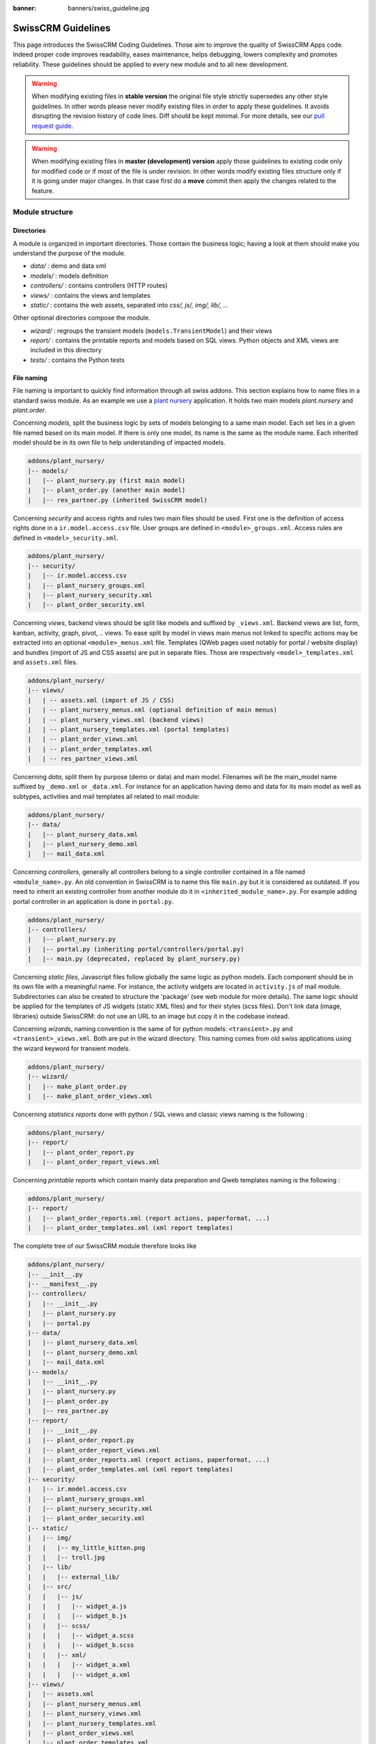 :banner: banners/swiss_guideline.jpg

.. highlight:: python

.. _reference/guidelines:

==================
SwissCRM Guidelines
==================

This page introduces the SwissCRM Coding Guidelines. Those aim to improve the
quality of SwissCRM Apps code. Indeed proper code improves readability, eases
maintenance, helps debugging, lowers complexity and promotes reliability.
These guidelines should be applied to every new module and to all new development.

.. warning::

    When modifying existing files in **stable version** the original file style
    strictly supersedes any other style guidelines. In other words please never
    modify existing files in order to apply these guidelines. It avoids disrupting
    the revision history of code lines. Diff should be kept minimal. For more
    details, see our `pull request guide <https://swissconsultings.ch/submit-pr>`_.

.. warning::

    When modifying existing files in **master (development) version** apply those
    guidelines to existing code only for modified code or if most of the file is
    under revision. In other words modify existing files structure only if it is
    going under major changes. In that case first do a **move** commit then apply
    the changes related to the feature.

Module structure
================

Directories
-----------
A module is organized in important directories. Those contain the business logic;
having a look at them should make you understand the purpose of the module.

- *data/* : demo and data xml
- *models/* : models definition
- *controllers/* : contains controllers (HTTP routes)
- *views/* : contains the views and templates
- *static/* : contains the web assets, separated into *css/, js/, img/, lib/, ...*

Other optional directories compose the module.

- *wizard/* : regroups the transient models (``models.TransientModel``) and their views
- *report/* : contains the printable reports and models based on SQL views. Python objects and XML views are included in this directory
- *tests/* : contains the Python tests


File naming
-----------

File naming is important to quickly find information through all swiss addons.
This section explains how to name files in a standard swiss module. As an
example we use a `plant nursery <https://github.com/tivisse/swissdays-2018/tree/master/plant_nursery>`_ application.
It holds two main models *plant.nursery* and *plant.order*.

Concerning *models*, split the business logic by sets of models belonging to
a same main model. Each set lies in a given file named based on its main model.
If there is only one model, its name is the same as the module name. Each
inherited model should be in its own file to help understanding of impacted
models.

.. code-block:: text

    addons/plant_nursery/
    |-- models/
    |   |-- plant_nursery.py (first main model)
    |   |-- plant_order.py (another main model)
    |   |-- res_partner.py (inherited SwissCRM model)

Concerning *security* and access rights and rules two main files should be used.
First one is the definition of access rights done in a ``ir.model.access.csv``
file. User groups are defined in ``<module>_groups.xml``. Access rules are
defined in ``<model>_security.xml``.

.. code-block:: text

    addons/plant_nursery/
    |-- security/
    |   |-- ir.model.access.csv
    |   |-- plant_nursery_groups.xml
    |   |-- plant_nursery_security.xml
    |   |-- plant_order_security.xml

Concerning *views*, backend views should be split like models and suffixed
by ``_views.xml``. Backend views are list, form, kanban, activity, graph, pivot, ..
views. To ease split by model in views main menus not linked to specific actions
may be extracted into an optional ``<module>_menus.xml`` file. Templates (QWeb
pages used notably for portal / website display) and bundles (import of JS and
CSS assets) are put in separate files. Those are respectively
``<model>_templates.xml`` and ``assets.xml`` files.

.. code-block:: text

    addons/plant_nursery/
    |-- views/
    |   | -- assets.xml (import of JS / CSS)
    |   | -- plant_nursery_menus.xml (optional definition of main menus)
    |   | -- plant_nursery_views.xml (backend views)
    |   | -- plant_nursery_templates.xml (portal templates)
    |   | -- plant_order_views.xml
    |   | -- plant_order_templates.xml
    |   | -- res_partner_views.xml

Concerning *data*, split them by purpose (demo or data) and main model. Filenames
will be the main_model name suffixed by ``_demo.xml`` or ``_data.xml``. For instance
for an application having demo and data for its main model as well as subtypes,
activities and mail templates all related to mail module:

.. code-block:: text

    addons/plant_nursery/
    |-- data/
    |   |-- plant_nursery_data.xml
    |   |-- plant_nursery_demo.xml
    |   |-- mail_data.xml

Concerning *controllers*, generally all controllers belong to a single controller
contained in a file named ``<module_name>.py``. An old convention in SwissCRM is to
name this file ``main.py`` but it is considered as outdated. If you need to inherit
an existing controller from another module do it in ``<inherited_module_name>.py``.
For example adding portal controller in an application is done in ``portal.py``.

.. code-block:: text

    addons/plant_nursery/
    |-- controllers/
    |   |-- plant_nursery.py
    |   |-- portal.py (inheriting portal/controllers/portal.py)
    |   |-- main.py (deprecated, replaced by plant_nursery.py)

Concerning *static files*, Javascript files follow globally the same logic as
python models. Each component should be in its own file with a meaningful name.
For instance, the activity widgets are located in ``activity.js`` of mail module.
Subdirectories can also be created to structure the 'package' (see web module
for more details). The same logic should be applied for the templates of JS
widgets (static XML files) and for their styles (scss files). Don't link
data (image, libraries) outside SwissCRM: do not use an URL to an image but copy
it in the codebase instead.

Concerning *wizards*, naming convention is the same of for python models:
``<transient>.py`` and ``<transient>_views.xml``. Both are put in the wizard
directory. This naming comes from old swiss applications using the wizard
keyword for transient models.

.. code-block:: text

    addons/plant_nursery/
    |-- wizard/
    |   |-- make_plant_order.py
    |   |-- make_plant_order_views.xml

Concerning *statistics reports* done with python / SQL views and classic views
naming is the following :

.. code-block:: text

    addons/plant_nursery/
    |-- report/
    |   |-- plant_order_report.py
    |   |-- plant_order_report_views.xml

Concerning *printable reports* which contain mainly data preparation and Qweb
templates naming is the following :

.. code-block:: text

    addons/plant_nursery/
    |-- report/
    |   |-- plant_order_reports.xml (report actions, paperformat, ...)
    |   |-- plant_order_templates.xml (xml report templates)

The complete tree of our SwissCRM module therefore looks like

.. code-block:: text

    addons/plant_nursery/
    |-- __init__.py
    |-- __manifest__.py
    |-- controllers/
    |   |-- __init__.py
    |   |-- plant_nursery.py
    |   |-- portal.py
    |-- data/
    |   |-- plant_nursery_data.xml
    |   |-- plant_nursery_demo.xml
    |   |-- mail_data.xml
    |-- models/
    |   |-- __init__.py
    |   |-- plant_nursery.py
    |   |-- plant_order.py
    |   |-- res_partner.py
    |-- report/
    |   |-- __init__.py
    |   |-- plant_order_report.py
    |   |-- plant_order_report_views.xml
    |   |-- plant_order_reports.xml (report actions, paperformat, ...)
    |   |-- plant_order_templates.xml (xml report templates)
    |-- security/
    |   |-- ir.model.access.csv
    |   |-- plant_nursery_groups.xml
    |   |-- plant_nursery_security.xml
    |   |-- plant_order_security.xml
    |-- static/
    |   |-- img/
    |   |   |-- my_little_kitten.png
    |   |   |-- troll.jpg
    |   |-- lib/
    |   |   |-- external_lib/
    |   |-- src/
    |   |   |-- js/
    |   |   |   |-- widget_a.js
    |   |   |   |-- widget_b.js
    |   |   |-- scss/
    |   |   |   |-- widget_a.scss
    |   |   |   |-- widget_b.scss
    |   |   |-- xml/
    |   |   |   |-- widget_a.xml
    |   |   |   |-- widget_a.xml
    |-- views/
    |   |-- assets.xml
    |   |-- plant_nursery_menus.xml
    |   |-- plant_nursery_views.xml
    |   |-- plant_nursery_templates.xml
    |   |-- plant_order_views.xml
    |   |-- plant_order_templates.xml
    |   |-- res_partner_views.xml
    |-- wizard/
    |   |--make_plant_order.py
    |   |--make_plant_order_views.xml

.. note:: File names should only contain ``[a-z0-9_]`` (lowercase
          alphanumerics and ``_``)

.. warning:: Use correct file permissions : folder 755 and file 644.

.. _reference/guidelines/xml:

XML files
=========

Format
------
To declare a record in XML, the **record** notation (using *<record>*) is recommended:

- Place ``id`` attribute before ``model``
- For field declaration, ``name`` attribute is first. Then place the
  *value* either in the ``field`` tag, either in the ``eval``
  attribute, and finally other attributes (widget, options, ...)
  ordered by importance.

- Try to group the record by model. In case of dependencies between
  action/menu/views, this convention may not be applicable.
- Use naming convention defined at the next point
- The tag *<data>* is only used to set not-updatable data with ``noupdate=1``.
  If there is only not-updatable data in the file, the ``noupdate=1`` can be
  set on the ``<swiss>`` tag and do not set a ``<data>`` tag.

.. code-block:: xml

    <record id="view_id" model="ir.ui.view">
        <field name="name">view.name</field>
        <field name="model">object_name</field>
        <field name="priority" eval="16"/>
        <field name="arch" type="xml">
            <tree>
                <field name="my_field_1"/>
                <field name="my_field_2" string="My Label" widget="statusbar" statusbar_visible="draft,sent,progress,done" />
            </tree>
        </field>
    </record>

SwissCRM supports custom tags acting as syntactic sugar:

- menuitem: use it as a shortcut to declare a ``ir.ui.menu``
- template: use it to declare a QWeb View requiring only the ``arch`` section of the view.
- report: use to declare a :ref:`report action <reference/actions/report>`
- act_window: use it if the record notation can't do what you want

The 4 first tags are preferred over the *record* notation.


XML IDs and naming
------------------

Security, View and Action
~~~~~~~~~~~~~~~~~~~~~~~~~

Use the following pattern :

* For a menu: :samp:`{<model_name>}_menu`, or :samp:`{<model_name>}_menu_{do_stuff}` for submenus.
* For a view: :samp:`{<model_name>}_view_{<view_type>}`, where *view_type* is
  ``kanban``, ``form``, ``tree``, ``search``, ...
* For an action: the main action respects :samp:`{<model_name>}_action`.
  Others are suffixed with :samp:`_{<detail>}`, where *detail* is a
  lowercase string briefly explaining the action. This is used only if
  multiple actions are declared for the model.
* For window actions: suffix the action name by the specific view information
  like :samp:`{<model_name>}_action_view_{<view_type>}`.
* For a group: :samp:`{<module_name>}_group_{<group_name>}` where *group_name*
  is the name of the group, generally 'user', 'manager', ...
* For a rule: :samp:`{<model_name>}_rule_{<concerned_group>}` where
  *concerned_group* is the short name of the concerned group ('user'
  for the 'model_name_group_user', 'public' for public user, 'company'
  for multi-company rules, ...).

Name should be identical to xml id with dots replacing underscores. Actions
should have a real naming as it is used as display name.

.. code-block:: xml

    <!-- views  -->
    <record id="model_name_view_form" model="ir.ui.view">
        <field name="name">model.name.view.form</field>
        ...
    </record>

    <record id="model_name_view_kanban" model="ir.ui.view">
        <field name="name">model.name.view.kanban</field>
        ...
    </record>

    <!-- actions -->
    <record id="model_name_action" model="ir.act.window">
        <field name="name">Model Main Action</field>
        ...
    </record>

    <record id="model_name_action_child_list" model="ir.actions.act_window">
        <field name="name">Model Access Childs</field>
    </record>

    <!-- menus and sub-menus -->
    <menuitem
        id="model_name_menu_root"
        name="Main Menu"
        sequence="5"
    />
    <menuitem
        id="model_name_menu_action"
        name="Sub Menu 1"
        parent="module_name.module_name_menu_root"
        action="model_name_action"
        sequence="10"
    />

    <!-- security -->
    <record id="module_name_group_user" model="res.groups">
        ...
    </record>

    <record id="model_name_rule_public" model="ir.rule">
        ...
    </record>

    <record id="model_name_rule_company" model="ir.rule">
        ...
    </record>

Inheriting XML
~~~~~~~~~~~~~~

Xml Ids of inheriting views should use the same ID as the original record.
It helps finding all inheritance at a glance. As final Xml Ids are prefixed
by the module that creates them there is no overlap.

Naming should contain an ``.inherit.{details}`` suffix to ease understanding
the override purpose when looking at its name.

.. code-block:: xml

    <record id="model_view_form" model="ir.ui.view">
        <field name="name">model.view.form.inherit.module2</field>
        <field name="inherit_id" ref="module1.model_view_form"/>
        ...
    </record>

New primary views do not require the inherit suffix as those are new records
based upon the first one.

.. code-block:: xml

    <record id="module2.model_view_form" model="ir.ui.view">
        <field name="name">model.view.form.module2</field>
        <field name="inherit_id" ref="module1.model_view_form"/>
        <field name="mode">primary</field>
        ...
    </record>

.. _reference/guidelines/python:

Python
======

.. warning::

    Do not forget to read the :ref:`Security Pitfalls <reference/security/pitfalls>`
    section as well to write secure code.

PEP8 options
------------

Using a linter can help show syntax and semantic warnings or errors. SwissCRM
source code tries to respect Python standard, but some of them can be ignored.

- E501: line too long
- E301: expected 1 blank line, found 0
- E302: expected 2 blank lines, found 1

Imports
-------
The imports are ordered as

#. External libraries (one per line sorted and split in python stdlib)
#. Imports of ``swiss``
#. Imports from SwissCRM modules (rarely, and only if necessary)

Inside these 3 groups, the imported lines are alphabetically sorted.

.. code-block:: python

    # 1 : imports of python lib
    import base64
    import re
    import time
    from datetime import datetime
    # 2 : imports of swiss
    import swiss
    from swiss import api, fields, models, _ # alphabetically ordered
    from swiss.tools.safe_eval import safe_eval as eval
    # 3 : imports from swiss addons
    from swiss.addons.website.models.website import slug
    from swiss.addons.web.controllers.main import login_redirect

Idiomatics of Programming (Python)
----------------------------------

- Each python file should have ``# -*- coding: utf-8 -*-`` as first line.
- Always favor *readability* over *conciseness* or using the language features or idioms.
- Don't use ``.clone()``

.. code-block:: python

    # bad
    new_dict = my_dict.clone()
    new_list = old_list.clone()
    # good
    new_dict = dict(my_dict)
    new_list = list(old_list)

- Python dictionary : creation and update

.. code-block:: python

    # -- creation empty dict
    my_dict = {}
    my_dict2 = dict()

    # -- creation with values
    # bad
    my_dict = {}
    my_dict['foo'] = 3
    my_dict['bar'] = 4
    # good
    my_dict = {'foo': 3, 'bar': 4}

    # -- update dict
    # bad
    my_dict['foo'] = 3
    my_dict['bar'] = 4
    my_dict['baz'] = 5
    # good
    my_dict.update(foo=3, bar=4, baz=5)
    my_dict = dict(my_dict, **my_dict2)

- Use meaningful variable/class/method names
- Useless variable : Temporary variables can make the code clearer by giving
  names to objects, but that doesn't mean you should create temporary variables
  all the time:

.. code-block:: python

    # pointless
    schema = kw['schema']
    params = {'schema': schema}
    # simpler
    params = {'schema': kw['schema']}

- Multiple return points are OK, when they're simpler

.. code-block:: python

    # a bit complex and with a redundant temp variable
    def axes(self, axis):
            axes = []
            if type(axis) == type([]):
                    axes.extend(axis)
            else:
                    axes.append(axis)
            return axes

     # clearer
    def axes(self, axis):
            if type(axis) == type([]):
                    return list(axis) # clone the axis
            else:
                    return [axis] # single-element list

- Know your builtins : You should at least have a basic understanding of all
  the Python builtins (http://docs.python.org/library/functions.html)

.. code-block:: python

    value = my_dict.get('key', None) # very very redundant
    value = my_dict.get('key') # good

Also, ``if 'key' in my_dict`` and ``if my_dict.get('key')`` have very different
meaning, be sure that you're using the right one.

- Learn list comprehensions : Use list comprehension, dict comprehension, and
  basic manipulation using ``map``, ``filter``, ``sum``, ... They make the code
  easier to read.

.. code-block:: python

    # not very good
    cube = []
    for i in res:
            cube.append((i['id'],i['name']))
    # better
    cube = [(i['id'], i['name']) for i in res]

- Collections are booleans too : In python, many objects have "boolean-ish" value
  when evaluated in a boolean context (such as an if). Among these are collections
  (lists, dicts, sets, ...) which are "falsy" when empty and "truthy" when containing
  items:

.. code-block:: python

    bool([]) is False
    bool([1]) is True
    bool([False]) is True

So, you can write ``if some_collection:`` instead of ``if len(some_collection):``.


- Iterate on iterables

.. code-block:: python

    # creates a temporary list and looks bar
    for key in my_dict.keys():
            "do something..."
    # better
    for key in my_dict:
            "do something..."
    # accessing the key,value pair
    for key, value in my_dict.items():
            "do something..."

- Use dict.setdefault

.. code-block:: python

    # longer.. harder to read
    values = {}
    for element in iterable:
        if element not in values:
            values[element] = []
        values[element].append(other_value)

    # better.. use dict.setdefault method
    values = {}
    for element in iterable:
        values.setdefault(element, []).append(other_value)

- As a good developer, document your code (docstring on methods, simple
  comments for tricky part of code)
- In additions to these guidelines, you may also find the following link
  interesting: http://python.net/~goodger/projects/pycon/2007/idiomatic/handout.html
  (a little bit outdated, but quite relevant)

Programming in SwissCRM
----------------------

- Avoid to create generators and decorators: only use the ones provided by
  the SwissCRM API.
- As in python, use ``filtered``, ``mapped``, ``sorted``, ... methods to
  ease code reading and performance.


Make your method work in batch
~~~~~~~~~~~~~~~~~~~~~~~~~~~~~~
When adding a function, make sure it can process multiple records by iterating
on self to treat each record.

.. code-block:: python

    def my_method(self)
        for record in self:
            record.do_cool_stuff()

For performance issue, when developing a 'stat button' (for instance), do not
perform a ``search`` or a ``search_count`` in a loop. It
is recommended to use ``read_group`` method, to compute all value in only one request.

.. code-block:: python

    def _compute_equipment_count(self):
    """ Count the number of equipment per category """
        equipment_data = self.env['hr.equipment'].read_group([('category_id', 'in', self.ids)], ['category_id'], ['category_id'])
        mapped_data = dict([(m['category_id'][0], m['category_id_count']) for m in equipment_data])
        for category in self:
            category.equipment_count = mapped_data.get(category.id, 0)


Propagate the context
~~~~~~~~~~~~~~~~~~~~~
The context is a ``frozendict`` that cannot be modified. To call a method with
a different context, the ``with_context`` method should be used :

.. code-block:: python

    records.with_context(new_context).do_stuff() # all the context is replaced
    records.with_context(**additionnal_context).do_other_stuff() # additionnal_context values override native context ones

.. warning::
      Passing parameter in context can have dangerous side-effects.

      Since the values are propagated automatically, some unexpected behavior may appear.
      Calling ``create()`` method of a model with *default_my_field* key in context
      will set the default value of *my_field* for the concerned model.
      But if during this creation, other objects (such as sale.order.line, on sale.order creation)
      having a field name *my_field* are created, their default value will be set too.

If you need to create a key context influencing the behavior of some object,
choice a good name, and eventually prefix it by the name of the module to
isolate its impact. A good example are the keys of ``mail`` module :
*mail_create_nosubscribe*, *mail_notrack*, *mail_notify_user_signature*, ...


Think extendable
~~~~~~~~~~~~~~~~

Functions and methods should not contain too much logic: having a lot of small
and simple methods is more advisable than having few large and complex methods.
A good rule of thumb is to split a method as soon as it has more than one
responsibility (see http://en.wikipedia.org/wiki/Single_responsibility_principle).

Hardcoding a business logic in a method should be avoided as it prevents to be
easily extended by a submodule.

.. code-block:: python

    # do not do this
    # modifying the domain or criteria implies overriding whole method
    def action(self):
        ...  # long method
        partners = self.env['res.partner'].search(complex_domain)
        emails = partners.filtered(lambda r: arbitrary_criteria).mapped('email')

    # better but do not do this either
    # modifying the logic forces to duplicate some parts of the code
    def action(self):
        ...
        partners = self._get_partners()
        emails = partners._get_emails()

    # better
    # minimum override
    def action(self):
        ...
        partners = self.env['res.partner'].search(self._get_partner_domain())
        emails = partners.filtered(lambda r: r._filter_partners()).mapped('email')

The above code is over extendable for the sake of example but the readability
must be taken into account and a tradeoff must be made.

Also, name your functions accordingly: small and properly named functions are
the starting point of readable/maintainable code and tighter documentation.

This recommendation is also relevant for classes, files, modules and packages.
(See also http://en.wikipedia.org/wiki/Cyclomatic_complexity)


Never commit the transaction
~~~~~~~~~~~~~~~~~~~~~~~~~~~~
The SwissCRM framework is in charge of providing the transactional context for
all RPC calls. The principle is that a new database cursor is opened at the
beginning of each RPC call, and committed when the call has returned, just
before transmitting the answer to the RPC client, approximately like this:

.. code-block:: python

    def execute(self, db_name, uid, obj, method, *args, **kw):
        db, pool = pooler.get_db_and_pool(db_name)
        # create transaction cursor
        cr = db.cursor()
        try:
            res = pool.execute_cr(cr, uid, obj, method, *args, **kw)
            cr.commit() # all good, we commit
        except Exception:
            cr.rollback() # error, rollback everything atomically
            raise
        finally:
            cr.close() # always close cursor opened manually
        return res

If any error occurs during the execution of the RPC call, the transaction is
rolled back atomically, preserving the state of the system.

Similarly, the system also provides a dedicated transaction during the execution
of tests suites, so it can be rolled back or not depending on the server
startup options.

The consequence is that if you manually call ``cr.commit()`` anywhere there is
a very high chance that you will break the system in various ways, because you
will cause partial commits, and thus partial and unclean rollbacks, causing
among others:

#. inconsistent business data, usually data loss
#. workflow desynchronization, documents stuck permanently
#. tests that can't be rolled back cleanly, and will start polluting the
   database, and triggering error (this is true even if no error occurs
   during the transaction)

Here is the very simple rule:
    You should **NEVER** call ``cr.commit()`` yourself, **UNLESS** you have
    created your own database cursor explicitly! And the situations where you
    need to do that are exceptional!

    And by the way if you did create your own cursor, then you need to handle
    error cases and proper rollback, as well as properly close the cursor when
    you're done with it.

And contrary to popular belief, you do not even need to call ``cr.commit()``
in the following situations:
- in the ``_auto_init()`` method of an *models.Model* object: this is taken
care of by the addons initialization method, or by the ORM transaction when
creating custom models
- in reports: the ``commit()`` is handled by the framework too, so you can
update the database even from within a report
- within *models.Transient* methods: these methods are called exactly like
regular *models.Model* ones, within a transaction and with the corresponding
``cr.commit()/rollback()`` at the end
- etc. (see general rule above if you have in doubt!)

All ``cr.commit()`` calls outside of the server framework from now on must
have an **explicit comment** explaining why they are absolutely necessary, why
they are indeed correct, and why they do not break the transactions. Otherwise
they can and will be removed !


Use translation method correctly
~~~~~~~~~~~~~~~~~~~~~~~~~~~~~~~~

SwissCRM uses a GetText-like method named "underscore" ``_( )`` to indicate that
a static string used in the code needs to be translated at runtime using the
language of the context. This pseudo-method is accessed within your code by
importing as follows:

.. code-block:: python

    from swiss import _

A few very important rules must be followed when using it, in order for it to
work and to avoid filling the translations with useless junk.

Basically, this method should only be used for static strings written manually
in the code, it will not work to translate field values, such as Product names,
etc. This must be done instead using the translate flag on the corresponding
field.

The method accepts optional positional or named parameter
The rule is very simple: calls to the underscore method should always be in
the form ``_('literal string')`` and nothing else:

.. code-block:: python

    # good: plain strings
    error = _('This record is locked!')

    # good: strings with formatting patterns included
    error = _('Record %s cannot be modified!', record)

    # ok too: multi-line literal strings
    error = _("""This is a bad multiline example
                 about record %s!""", record)
    error = _('Record %s cannot be modified' \
              'after being validated!', record)

    # bad: tries to translate after string formatting
    #      (pay attention to brackets!)
    # This does NOT work and messes up the translations!
    error = _('Record %s cannot be modified!' % record)

    # bad: formatting outside of translation
    # This won't benefit from fallback mechanism in case of bad translation
    error = _('Record %s cannot be modified!') % record

    # bad: dynamic string, string concatenation, etc are forbidden!
    # This does NOT work and messes up the translations!
    error = _("'" + que_rec['question'] + "' \n")

    # bad: field values are automatically translated by the framework
    # This is useless and will not work the way you think:
    error = _("Product %s is out of stock!") % _(product.name)
    # and the following will of course not work as already explained:
    error = _("Product %s is out of stock!" % product.name)

    # Instead you can do the following and everything will be translated,
    # including the product name if its field definition has the
    # translate flag properly set:
    error = _("Product %s is not available!", product.name)


Also, keep in mind that translators will have to work with the literal values
that are passed to the underscore function, so please try to make them easy to
understand and keep spurious characters and formatting to a minimum. Translators
must be aware that formatting patterns such as ``%s`` or ``%d``, newlines, etc.
need to be preserved, but it's important to use these in a sensible and obvious
manner:

.. code-block:: python

    # Bad: makes the translations hard to work with
    error = "'" + question + _("' \nPlease enter an integer value ")

    # Ok (pay attention to position of the brackets too!)
    error = _("Answer to question %s is not valid.\n" \
              "Please enter an integer value.", question)

    # Better
    error = _("Answer to question %(title)s is not valid.\n" \
              "Please enter an integer value.", title=question)

In general in SwissCRM, when manipulating strings, prefer ``%`` over ``.format()``
(when only one variable to replace in a string), and prefer ``%(varname)`` instead
of position (when multiple variables have to be replaced). This makes the
translation easier for the community translators.


Symbols and Conventions
-----------------------

- Model name (using the dot notation, prefix by the module name) :
    - When defining an SwissCRM Model : use singular form of the name (*res.partner*
      and *sale.order* instead of *res.partnerS* and *saleS.orderS*)
    - When defining an SwissCRM Transient (wizard) : use ``<related_base_model>.<action>``
      where *related_base_model* is the base model (defined in *models/*) related
      to the transient, and *action* is the short name of what the transient do. Avoid the *wizard* word.
      For instance : ``account.invoice.make``, ``project.task.delegate.batch``, ...
    - When defining *report* model (SQL views e.i.) : use
      ``<related_base_model>.report.<action>``, based on the Transient convention.

- SwissCRM Python Class : use camelcase (Object-oriented style).


.. code-block:: python

    class AccountInvoice(models.Model):
        ...

- Variable name :
    - use camelcase for model variable
    - use underscore lowercase notation for common variable.
    - suffix your variable name with *_id* or *_ids* if it contains a record id or list of id. Don't use ``partner_id`` to contain a record of res.partner

.. code-block:: python

    Partner = self.env['res.partner']
    partners = Partner.browse(ids)
    partner_id = partners[0].id

- ``One2Many`` and ``Many2Many`` fields should always have *_ids* as suffix (example: sale_order_line_ids)
- ``Many2One`` fields should have *_id* as suffix (example : partner_id, user_id, ...)
- Method conventions
    - Compute Field : the compute method pattern is *_compute_<field_name>*
    - Search method : the search method pattern is *_search_<field_name>*
    - Default method : the default method pattern is *_default_<field_name>*
    - Selection method: the selection method pattern is *_selection_<field_name>*
    - Onchange method : the onchange method pattern is *_onchange_<field_name>*
    - Constraint method : the constraint method pattern is *_check_<constraint_name>*
    - Action method : an object action method is prefix with *action_*.
      Since it uses only one record, add ``self.ensure_one()``
      at the beginning of the method.

- In a Model attribute order should be
    #. Private attributes (``_name``, ``_description``, ``_inherit``, ...)
    #. Default method and ``_default_get``
    #. Field declarations
    #. Compute, inverse and search methods in the same order as field declaration
    #. Selection method (methods used to return computed values for selection fields)
    #. Constrains methods (``@api.constrains``) and onchange methods (``@api.onchange``)
    #. CRUD methods (ORM overrides)
    #. Action methods
    #. And finally, other business methods.

.. code-block:: python

    class Event(models.Model):
        # Private attributes
        _name = 'event.event'
        _description = 'Event'

        # Default methods
        def _default_name(self):
            ...

        # Fields declaration
        name = fields.Char(string='Name', default=_default_name)
        seats_reserved = fields.Integer(oldname='register_current', string='Reserved Seats',
            store=True, readonly=True, compute='_compute_seats')
        seats_available = fields.Integer(oldname='register_avail', string='Available Seats',
            store=True, readonly=True, compute='_compute_seats')
        price = fields.Integer(string='Price')
        event_type = fields.Selection(string="Type", selection='_selection_type')

        # compute and search fields, in the same order of fields declaration
        @api.depends('seats_max', 'registration_ids.state', 'registration_ids.nb_register')
        def _compute_seats(self):
            ...

        @api.model
        def _selection_type(self):
            return []

        # Constraints and onchanges
        @api.constrains('seats_max', 'seats_available')
        def _check_seats_limit(self):
            ...

        @api.onchange('date_begin')
        def _onchange_date_begin(self):
            ...

        # CRUD methods (and name_get, name_search, ...) overrides
        def create(self, values):
            ...

        # Action methods
        def action_validate(self):
            self.ensure_one()
            ...

        # Business methods
        def mail_user_confirm(self):
            ...

.. _reference/guidelines/js:

Javascript and CSS
==================

Static files organization
--------------------------

SwissCRM addons have some conventions on how to structure various files. We explain
here in more details how web assets are supposed to be organized.

The first thing to know is that the SwissCRM server will serve (statically) all files
located in a *static/* folder, but prefixed with the addon name. So, for example,
if a file is located in *addons/web/static/src/js/some_file.js*, then it will be
statically available at the url *your-swiss-server.com/web/static/src/js/some_file.js*

The convention is to organize the code according to the following structure:

- *static*: all static files in general

  - *static/lib*: this is the place where js libs should be located, in a sub folder.
    So, for example, all files from the *jquery* library are in *addons/web/static/lib/jquery*
  - *static/src*: the generic static source code folder

    - *static/src/css*: all css files
    - *static/src/fonts*
    - *static/src/img*
    - *static/src/js*

      - *static/src/js/tours*: end user tour files (tutorials, not tests)
      
    - *static/src/scss*: scss files
    - *static/src/xml*: all qweb templates that will be rendered in JS

  - *static/tests*: this is where we put all test related files.

    - *static/tests/tours*: this is where we put all tour test files (not tutorials).

Javascript coding guidelines
----------------------------

- ``use strict;`` is recommended for all javascript files
- Use a linter (jshint, ...)
- Never add minified Javascript Libraries
- Use camelcase for class declaration

More precise JS guidelines are detailed in the `github wiki  <https://github.com/swiss/swiss/wiki/Javascript-coding-guidelines>`_.
You may also have a look at existing API in Javascript by looking Javascript
References.

CSS coding guidelines
---------------------

- Prefix all your classes with *o_<module_name>* where *module_name* is the
  technical name of the module ('sale', 'im_chat', ...) or the main route
  reserved by the module (for website module mainly, i.e. : 'o_forum' for
  *website_forum* module). The only exception for this rule is the
  webclient: it simply uses *o_* prefix.
- Avoid using *id* tag
- Use Bootstrap native classes
- Use underscore lowercase notation to name class

.. _reference/guidelines/git:

Git
===

Configure your git
------------------

Based on ancestral experience and oral tradition, the following things go a long
way towards making your commits more helpful:

- Be sure to define both the user.email and user.name in your local git config

  .. code-block:: text

     git config --global <var> <value>

- Be sure to add your full name to your Github profile here. Please feel fancy
  and add your team, avatar, your favorite quote, and whatnot ;-)

Commit message structure
------------------------

Commit message has four parts: tag, module, short description and full
description. Try to follow the preferred structure for your commit messages

.. code-block:: text

  [TAG] module: describe your change in a short sentence (ideally < 50 chars)

  Long version of the change description, including the rationale for the change,
  or a summary of the feature being introduced.

  Please spend a lot more time describing WHY the change is being done rather
  than WHAT is being changed. This is usually easy to grasp by actually reading
  the diff. WHAT should be explained only if there are technical choices
  or decision involved. In that case explain WHY this decision was taken.

  End the message with references, such as task or bug numbers, PR numbers, and
  OPW tickets, following the suggested format:
  task-123 (related to task)
  Fixes #123  (close related issue on Github)
  Closes #123  (close related PR on Github)
  opw-123 (related to ticket)

Tag and module name
-------------------

Tags are used to prefix your commit. They should be one of the following

- **[FIX]** for bug fixes: mostly used in stable version but also valid if you
  are fixing a recent bug in development version;
- **[REF]** for refactoring: when a feature is heavily rewritten;
- **[ADD]** for adding new modules;
- **[REM]** for removing resources: removing dead code, removing views,
  removing modules, ...;
- **[REV]** for reverting commits: if a commit causes issues or is not wanted
  reverting it is done using this tag;
- **[MOV]** for moving files: use git move and do not change content of moved file
  otherwise Git may loose track and history of the file; also used when moving
  code from one file to another;
- **[REL]** for release commits: new major or minor stable versions;
- **[IMP]** for improvements: most of the changes done in development version
  are incremental improvements not related to another tag;
- **[MERGE]** for merge commits: used in forward port of bug fixes but also as
  main commit for feature involving several separated commits;
- **[CLA]** for signing the SwissCRM Individual Contributor License;
- **[I18N]** for changes in translation files;

After tag comes the modified module name. Use the technical name as functional
name may change with time. If several modules are modified, list them or use
various to tell it is cross-modules. Unless really required or easier avoid
modifying code across several modules in the same commit. Understanding module
history may become difficult.

Commit message header
---------------------

After tag and module name comes a meaningful commit message header. It should be
self explanatory and include the reason behind the change. Do not use single words
like "bugfix" or "improvements". Try to limit the header length to about 50 characters
for readability.

Commit message header should make a valid sentence once concatenated with
``if applied, this commit will <header>``. For example ``[IMP] base: prevent to
archive users linked to active partners`` is correct as it makes a valid sentence
``if applied, this commit will prevent users to archive...``.

Commit message full description
-------------------------------

In the message description specify the part of the code impacted by your changes
(module name, lib, transversal object, ...) and a description of the changes.

First explain WHY you are modifying code. What is important if someone goes back
to your commit in about 4 decades (or 3 days) is why you did it. It is the
purpose of the change.

What you did can be found in the commit itself. If there was some technical choices
involved it is a good idea to explain it also in the commit message after the why.
For SwissCRM R&D developers "PO team asked me to do it" is not a valid why, by the way.

Please avoid commits which simultaneously impact multiple modules. Try to split
into different commits where impacted modules are different. It will be helpful
if we need to revert changes in a given module separately.

Don't hesitate to be a bit verbose. Most people will only see your commit message
and judge everything you did in your life just based on those few sentences.
No pressure at all.

**You spend several hours, days or weeks working on meaningful features. Take
some time to calm down and write clear and understandable commit messages.**

If you are an SwissCRM R&D developer the WHY should be the purpose of the task you
are working on. Full specifications make the core of the commit message.
**If you are working on a task that lacks purpose and specifications please
consider making them clear before continuing.**

Finally here are some examples of correct commit messages :

.. code-block:: text

 [REF] models: use `parent_path` to implement parent_store

  This replaces the former modified preorder tree traversal (MPTT) with the
  fields `parent_left`/`parent_right`[...]

 [FIX] account: remove frenglish

  [...]

  Closes #22793
  Fixes #22769

 [FIX] website: remove unused alert div, fixes look of input-group-btn

  Bootstrap's CSS depends on the input-group-btn
  element being the first/last child of its parent.
  This was not the case because of the invisible
  and useless alert.

.. note:: Use the long description to explain the *why* not the
          *what*, the *what* can be seen in the diff
